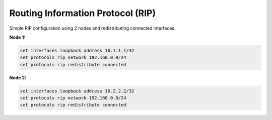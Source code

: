 .. _routing-rip:

Routing Information Protocol (RIP)
----------------------------------

Simple RIP configuration using 2 nodes and redistributing connected interfaces.

**Node 1:**

.. code-block:: none

  set interfaces loopback address 10.1.1.1/32
  set protocols rip network 192.168.0.0/24
  set protocols rip redistribute connected

**Node 2:**

.. code-block:: none

  set interfaces loopback address 10.2.2.2/32
  set protocols rip network 192.168.0.0/24
  set protocols rip redistribute connected
